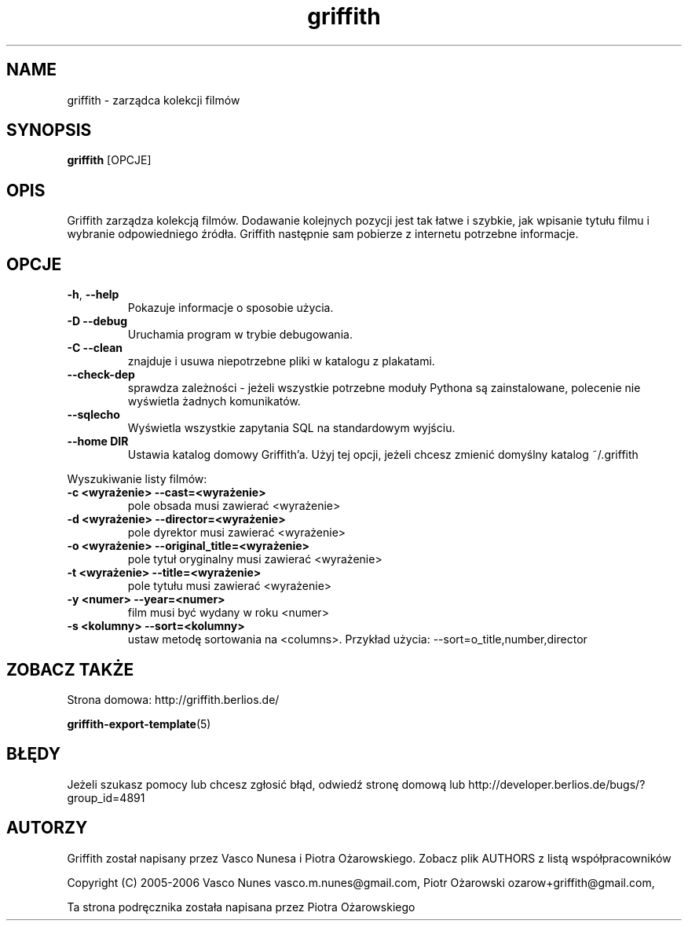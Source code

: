 .TH griffith 1 "Dec 22, 2006"  
.SH NAME
griffith \- zarządca kolekcji filmów
.SH SYNOPSIS
\fBgriffith\fR [OPCJE]
.SH OPIS
Griffith zarządza kolekcją filmów.
Dodawanie kolejnych pozycji jest tak łatwe i szybkie, jak wpisanie tytułu filmu i wybranie
odpowiedniego źródła. Griffith następnie sam pobierze z internetu potrzebne informacje.
.SH OPCJE
.TP 
\fB\-h\fR, \fB\-\-help\fR 
Pokazuje informacje o sposobie użycia.
.TP 
\fB\-D\fR \fB\-\-debug\fR 
Uruchamia program w trybie debugowania.
.TP 
\fB\-C\fR \fB\-\-clean\fR 
znajduje i usuwa niepotrzebne pliki w katalogu z plakatami.
.TP 
\fB\-\-check\-dep\fR 
sprawdza zależności \- jeżeli wszystkie potrzebne moduły Pythona są
zainstalowane, polecenie nie wyświetla żadnych komunikatów.
.TP 
\fB\-\-sqlecho\fR 
Wyświetla wszystkie zapytania SQL na standardowym wyjściu.
.TP 
\fB\-\-home DIR\fR 
Ustawia katalog domowy Griffith'a. Użyj tej opcji, jeżeli chcesz zmienić
domyślny katalog ~/.griffith
.PP
Wyszukiwanie listy filmów:
.TP 
\fB\-c <wyrażenie>\fR \fB\-\-cast=<wyrażenie>\fR 
pole obsada musi zawierać <wyrażenie>
.TP 
\fB\-d <wyrażenie>\fR \fB\-\-director=<wyrażenie>\fR 
pole dyrektor musi zawierać <wyrażenie>
.TP 
\fB\-o <wyrażenie>\fR \fB\-\-original_title=<wyrażenie>\fR 
pole tytuł oryginalny musi zawierać <wyrażenie>
.TP 
\fB\-t <wyrażenie>\fR \fB\-\-title=<wyrażenie>\fR 
pole tytułu musi zawierać <wyrażenie>
.TP 
\fB\-y <numer>\fR \fB\-\-year=<numer>\fR 
film musi być wydany w roku <numer>
.TP 
\fB\-s <kolumny>\fR \fB\-\-sort=<kolumny>\fR 
ustaw metodę sortowania na <columns>. Przykład użycia: \-\-sort=o_title,number,director
.SH "ZOBACZ TAKŻE"
Strona domowa: http://griffith.berlios.de/
.PP
\fBgriffith\-export\-template\fR(5)
.SH BŁĘDY
Jeżeli szukasz pomocy lub chcesz zgłosić błąd, odwiedź
stronę domową lub
http://developer.berlios.de/bugs/?group_id=4891
.SH AUTORZY
Griffith został napisany przez Vasco Nunesa i Piotra Ożarowskiego. Zobacz plik AUTHORS z listą współpracowników
.PP
Copyright (C) 2005\-2006 Vasco Nunes vasco.m.nunes@gmail.com,
Piotr Ożarowski ozarow+griffith@gmail.com,
.PP
Ta strona podręcznika została napisana przez Piotra Ożarowskiego
